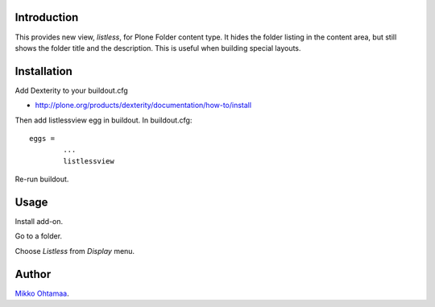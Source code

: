 Introduction
--------------

This provides new view, *listless*, for Plone Folder content type.
It hides the folder listing in the content area, but still shows the folder title and the description.
This is useful when building special layouts.

Installation
------------

Add Dexterity to your buildout.cfg

* http://plone.org/products/dexterity/documentation/how-to/install

Then add listlessview egg in buildout.
In buildout.cfg::

        eggs =
                ...
                listlessview

Re-run buildout.

Usage
------

Install add-on.

Go to a folder.

Choose *Listless* from *Display* menu.

Author
------

`Mikko Ohtamaa <http://opensourcehacker.com>`_.

